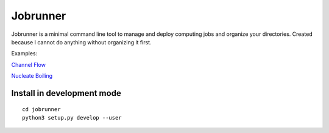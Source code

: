 Jobrunner
=========

Jobrunner is a minimal command line tool to manage and deploy computing jobs and organize your directories. Created because I cannot do anything without organizing it first.

Examples:

`Channel Flow <https://github.com/akashdhruv/channel-flow-container>`_

`Nucleate Boiling <https://github.com/akashdhruv/nucleate-boiling>`_

Install in development mode
---------------------------

::

   cd jobrunner
   python3 setup.py develop --user
